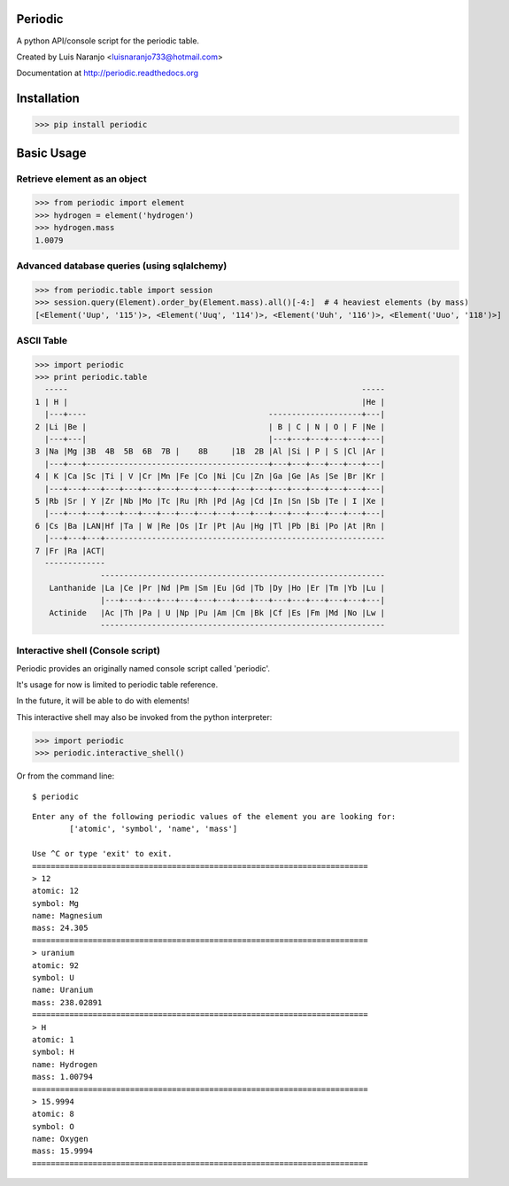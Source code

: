 Periodic
********

A python API/console script for the periodic table. 

Created by Luis Naranjo <luisnaranjo733@hotmail.com>

Documentation at http://periodic.readthedocs.org

Installation
************

>>> pip install periodic

Basic Usage
***********

Retrieve element as an object
=============================

>>> from periodic import element
>>> hydrogen = element('hydrogen')
>>> hydrogen.mass
1.0079

Advanced database queries (using sqlalchemy)
=============================================

>>> from periodic.table import session
>>> session.query(Element).order_by(Element.mass).all()[-4:]  # 4 heaviest elements (by mass)
[<Element('Uup', '115')>, <Element('Uuq', '114')>, <Element('Uuh', '116')>, <Element('Uuo', '118')>]

ASCII Table
===========

>>> import periodic
>>> print periodic.table
  -----                                                               -----
1 | H |                                                               |He |
  |---+----                                       --------------------+---|
2 |Li |Be |                                       | B | C | N | O | F |Ne |
  |---+---|                                       |---+---+---+---+---+---|
3 |Na |Mg |3B  4B  5B  6B  7B |    8B     |1B  2B |Al |Si | P | S |Cl |Ar |
  |---+---+---------------------------------------+---+---+---+---+---+---|
4 | K |Ca |Sc |Ti | V |Cr |Mn |Fe |Co |Ni |Cu |Zn |Ga |Ge |As |Se |Br |Kr |
  |---+---+---+---+---+---+---+---+---+---+---+---+---+---+---+---+---+---|
5 |Rb |Sr | Y |Zr |Nb |Mo |Tc |Ru |Rh |Pd |Ag |Cd |In |Sn |Sb |Te | I |Xe |
  |---+---+---+---+---+---+---+---+---+---+---+---+---+---+---+---+---+---|
6 |Cs |Ba |LAN|Hf |Ta | W |Re |Os |Ir |Pt |Au |Hg |Tl |Pb |Bi |Po |At |Rn |
  |---+---+---+------------------------------------------------------------
7 |Fr |Ra |ACT|
  -------------
              -------------------------------------------------------------
   Lanthanide |La |Ce |Pr |Nd |Pm |Sm |Eu |Gd |Tb |Dy |Ho |Er |Tm |Yb |Lu |
              |---+---+---+---+---+---+---+---+---+---+---+---+---+---+---|
   Actinide   |Ac |Th |Pa | U |Np |Pu |Am |Cm |Bk |Cf |Es |Fm |Md |No |Lw |
              -------------------------------------------------------------

Interactive shell (Console script)
==================================

Periodic provides an originally named console script called 'periodic'.

It's usage for now is limited to periodic table reference.

In the future, it will be able to do with elements!

This interactive shell may also be invoked from the python interpreter:

>>> import periodic
>>> periodic.interactive_shell()

Or from the command line::

    $ periodic

::

    Enter any of the following periodic values of the element you are looking for:
	    ['atomic', 'symbol', 'name', 'mass']

    Use ^C or type 'exit' to exit.
    ========================================================================
    > 12
    atomic: 12
    symbol: Mg
    name: Magnesium
    mass: 24.305
    ========================================================================
    > uranium
    atomic: 92
    symbol: U
    name: Uranium
    mass: 238.02891
    ========================================================================
    > H
    atomic: 1
    symbol: H
    name: Hydrogen
    mass: 1.00794
    ========================================================================
    > 15.9994
    atomic: 8
    symbol: O
    name: Oxygen
    mass: 15.9994
    ========================================================================

